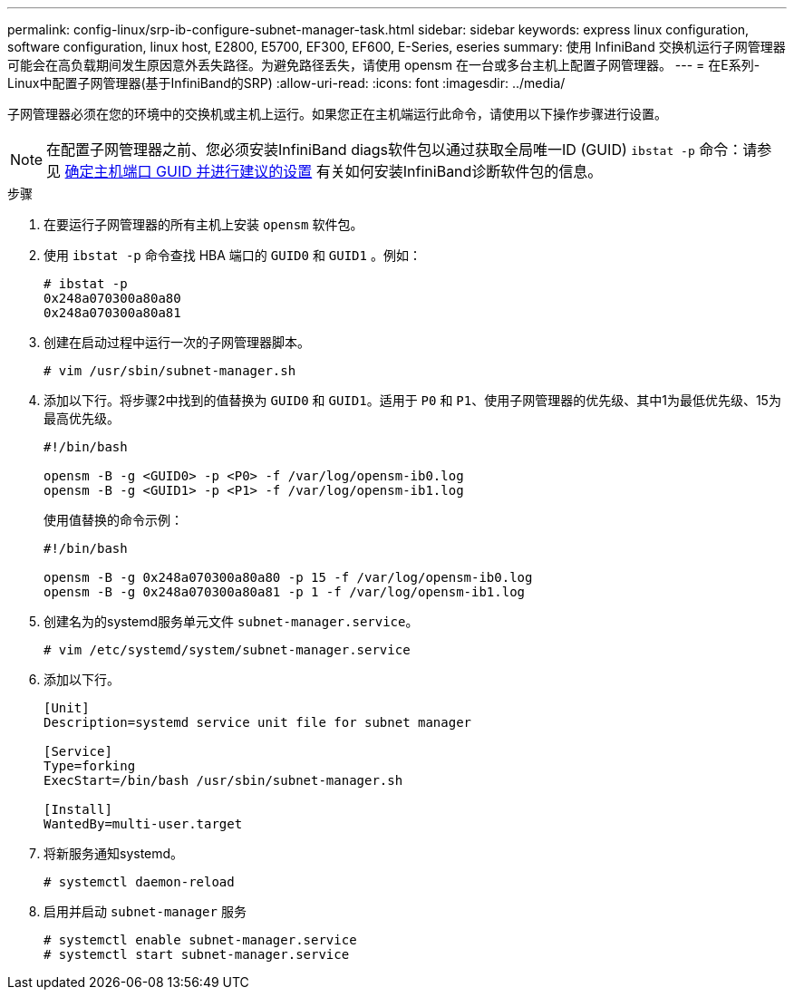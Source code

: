 ---
permalink: config-linux/srp-ib-configure-subnet-manager-task.html 
sidebar: sidebar 
keywords: express linux configuration, software configuration, linux host, E2800, E5700, EF300, EF600, E-Series, eseries 
summary: 使用 InfiniBand 交换机运行子网管理器可能会在高负载期间发生原因意外丢失路径。为避免路径丢失，请使用 opensm 在一台或多台主机上配置子网管理器。 
---
= 在E系列- Linux中配置子网管理器(基于InfiniBand的SRP)
:allow-uri-read: 
:icons: font
:imagesdir: ../media/


[role="lead"]
子网管理器必须在您的环境中的交换机或主机上运行。如果您正在主机端运行此命令，请使用以下操作步骤进行设置。


NOTE: 在配置子网管理器之前、您必须安装InfiniBand diags软件包以通过获取全局唯一ID (GUID) `ibstat -p` 命令：请参见 xref:srp-ib-determine-host-port-guids-task.adoc[确定主机端口 GUID 并进行建议的设置] 有关如何安装InfiniBand诊断软件包的信息。

.步骤
. 在要运行子网管理器的所有主机上安装 `opensm` 软件包。
. 使用 `ibstat -p` 命令查找 HBA 端口的 `GUID0` 和 `GUID1` 。例如：
+
[listing]
----
# ibstat -p
0x248a070300a80a80
0x248a070300a80a81
----
. 创建在启动过程中运行一次的子网管理器脚本。
+
[listing]
----
# vim /usr/sbin/subnet-manager.sh
----
. 添加以下行。将步骤2中找到的值替换为 `GUID0` 和 `GUID1`。适用于 `P0` 和 `P1`、使用子网管理器的优先级、其中1为最低优先级、15为最高优先级。
+
[listing]
----
#!/bin/bash

opensm -B -g <GUID0> -p <P0> -f /var/log/opensm-ib0.log
opensm -B -g <GUID1> -p <P1> -f /var/log/opensm-ib1.log
----
+
使用值替换的命令示例：

+
[listing]
----
#!/bin/bash

opensm -B -g 0x248a070300a80a80 -p 15 -f /var/log/opensm-ib0.log
opensm -B -g 0x248a070300a80a81 -p 1 -f /var/log/opensm-ib1.log
----
. 创建名为的systemd服务单元文件 `subnet-manager.service`。
+
[listing]
----
# vim /etc/systemd/system/subnet-manager.service
----
. 添加以下行。
+
[listing]
----
[Unit]
Description=systemd service unit file for subnet manager

[Service]
Type=forking
ExecStart=/bin/bash /usr/sbin/subnet-manager.sh

[Install]
WantedBy=multi-user.target
----
. 将新服务通知systemd。
+
[listing]
----
# systemctl daemon-reload
----
. 启用并启动 `subnet-manager` 服务
+
[listing]
----
# systemctl enable subnet-manager.service
# systemctl start subnet-manager.service
----

